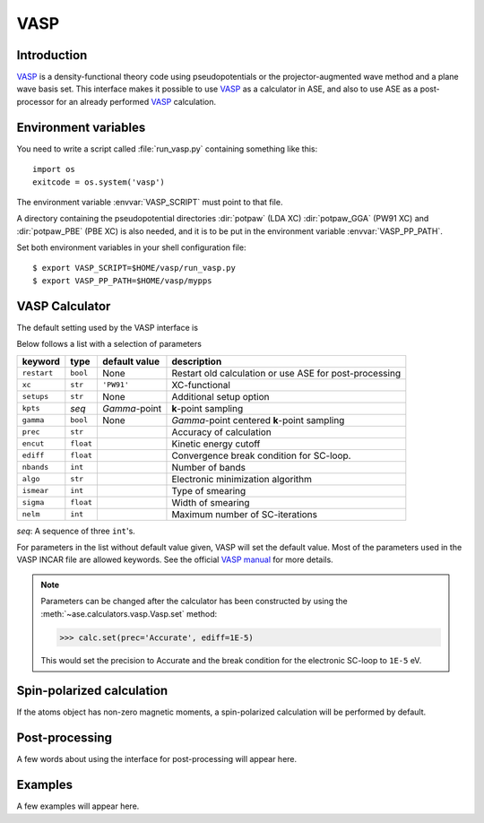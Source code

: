 .. module:: vasp

====
VASP
====

Introduction
============

VASP_ is a density-functional theory code using pseudopotentials or 
the projector-augmented wave method and a plane wave basis set. This 
interface makes it possible to use VASP_ as a calculator in ASE, and 
also to use ASE as a post-processor for an already performed VASP_
calculation.


.. _VASP: http://cms.mpi.univie.ac.at/vasp/



Environment variables
=====================

You need to write a script called :file:`run_vasp.py` containing
something like this::

  import os
  exitcode = os.system('vasp')

The environment variable :envvar:`VASP_SCRIPT` must point to that file.

A directory containing the pseudopotential directories :dir:`potpaw` 
(LDA XC) :dir:`potpaw_GGA` (PW91 XC) and :dir:`potpaw_PBE` (PBE XC)
is also needed, and it is to be put in the environment variable
:envvar:`VASP_PP_PATH`.

Set both environment variables in your shell configuration file:

.. highlight:: bash
 
::

  $ export VASP_SCRIPT=$HOME/vasp/run_vasp.py
  $ export VASP_PP_PATH=$HOME/vasp/mypps

.. highlight:: python



VASP Calculator
=============== 

The default setting used by the VASP interface is

.. class:: Vasp(restart=None, xc='PW91', setups=None, kpts=(1,1,1), gamma=None)

Below follows a list with a selection of parameters

==============  =========  ==============  ============================
keyword         type       default value   description
==============  =========  ==============  ============================
``restart``     ``bool``   None            Restart old calculation or
                                           use ASE for post-processing
``xc``          ``str``    ``'PW91'``      XC-functional
``setups``      ``str``    None            Additional setup option
``kpts``        *seq*      `\Gamma`-point  **k**-point sampling
``gamma``       ``bool``   None            `\Gamma`-point centered 
                                           **k**-point sampling
``prec``        ``str``                    Accuracy of calculation
``encut``       ``float``                  Kinetic energy cutoff
``ediff``       ``float``                  Convergence break condition
                                           for SC-loop.
``nbands``      ``int``                    Number of bands
``algo``        ``str``                    Electronic minimization 
                                           algorithm
``ismear``      ``int``                    Type of smearing
``sigma``       ``float``                  Width of smearing
``nelm``        ``int``                    Maximum number of
                                           SC-iterations
==============  =========  ==============  ============================

*seq*: A sequence of three ``int``'s.

For parameters in the list without default value given, VASP will set 
the default value. Most of the parameters used in the VASP INCAR file 
are allowed keywords. See the official `VASP manual`_ for more details.

.. _VASP manual: http://cms.mpi.univie.ac.at/vasp/vasp/vasp.html


.. note:: 
   
   Parameters can be changed after the calculator has been constructed
   by using the :meth:`~ase.calculators.vasp.Vasp.set` method:

   >>> calc.set(prec='Accurate', ediff=1E-5)

   This would set the precision to Accurate and the break condition for 
   the electronic SC-loop to ``1E-5`` eV.



Spin-polarized calculation
==========================

If the atoms object has non-zero magnetic moments, a spin-polarized calculation
will be performed by default.



Post-processing
===============

A few words about using the interface for post-processing will appear here.



Examples
========

A few examples will appear here.
